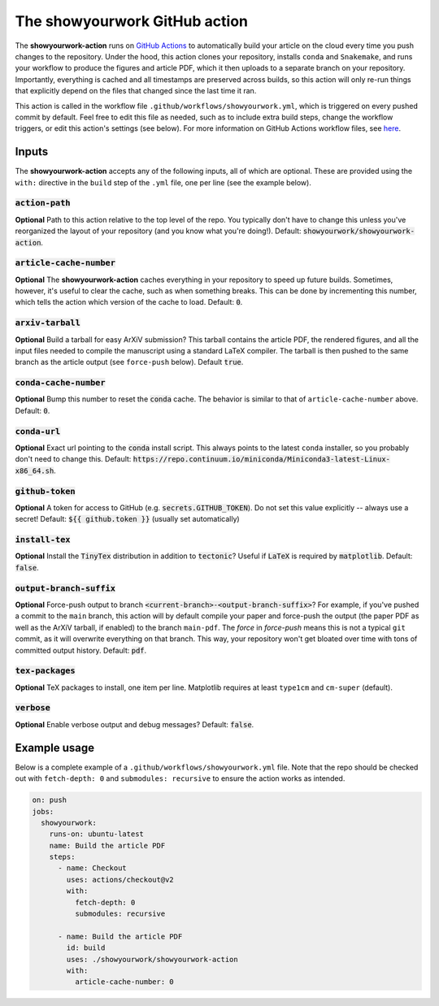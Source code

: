 The showyourwork GitHub action
==============================

The **showyourwork-action** runs on `GitHub Actions <https://github.com/features/actions>`_ to automatically build your article on the cloud every time you push changes to the repository. Under the hood, this action clones your repository, installs ``conda`` and ``Snakemake``, and runs your workflow to produce the figures and article PDF, which it then uploads to a separate branch on your repository. Importantly, everything is cached and all timestamps are preserved across builds, so this action will only re-run things that explicitly depend on the files that changed since the last time it ran.

This action is called in the workflow file ``.github/workflows/showyourwork.yml``, which is triggered on every pushed commit by default. Feel free to edit this file as needed, such as to include extra build steps, change the workflow triggers, or edit this action's settings (see below). For more information on GitHub Actions workflow files, see `here <https://docs.github.com/en/actions/reference/workflow-syntax-for-github-actions>`_.


Inputs
------

The **showyourwork-action** accepts any of the following inputs, all of which are optional. These are provided using the ``with:`` directive in the ``build`` step of the ``.yml`` file, one per line (see the example below).

:code:`action-path`
~~~~~~~~~~~~~~~~~~~

**Optional** Path to this action relative to the top level of the repo. You typically don't have to change this unless you've reorganized the layout of your repository (and you know what you're doing!). Default: :code:`showyourwork/showyourwork-action`.

:code:`article-cache-number`
~~~~~~~~~~~~~~~~~~~~~~~~~~~~

**Optional** The **showyourwork-action** caches everything in your repository to speed up future builds. Sometimes, however, it's useful to clear the cache, such as when something breaks. This can be done by incrementing this number, which tells the action which version of the cache to load. Default: :code:`0`.

:code:`arxiv-tarball`
~~~~~~~~~~~~~~~~~~~~~

**Optional** Build a tarball for easy ArXiV submission? This tarball contains the article PDF, the rendered figures, and all the input files needed to compile the manuscript using a standard LaTeX compiler. The tarball is then pushed to the same branch as the article output (see ``force-push`` below). Default :code:`true`.

:code:`conda-cache-number`
~~~~~~~~~~~~~~~~~~~~~~~~~~

**Optional** Bump this number to reset the :code:`conda` cache. The behavior is similar to that of ``article-cache-number`` above. Default: :code:`0`.

:code:`conda-url`
~~~~~~~~~~~~~~~~~

**Optional** Exact url pointing to the :code:`conda` install script. This always points to the latest ``conda`` installer, so you probably don't need to change this. Default: :code:`https://repo.continuum.io/miniconda/Miniconda3-latest-Linux-x86_64.sh`.

:code:`github-token`
~~~~~~~~~~~~~~~~~~~~

**Optional** A token for access to GitHub (e.g. :code:`secrets.GITHUB_TOKEN`). Do not set this value explicitly -- always use a secret! Default: :code:`${{ github.token }}` (usually set automatically)

:code:`install-tex`
~~~~~~~~~~~~~~~~~~~

**Optional** Install the :code:`TinyTex` distribution in addition to :code:`tectonic`? Useful if :code:`LaTeX` is required by :code:`matplotlib`. Default: :code:`false`.

:code:`output-branch-suffix`
~~~~~~~~~~~~~~~~~~~~~~~~~~~~

**Optional** Force-push output to branch :code:`<current-branch>-<output-branch-suffix>`? For example, if you've pushed a commit to the ``main`` branch, this action will by default compile your paper and force-push the output (the paper PDF as well as the ArXiV tarball, if enabled) to the branch ``main-pdf``. The *force* in *force-push* means this is not a typical ``git`` commit, as it will overwrite everything on that branch. This way, your repository won't get bloated over time with tons of committed output history. Default: :code:`pdf`.

:code:`tex-packages`
~~~~~~~~~~~~~~~~~~~~

**Optional** TeX packages to install, one item per line. Matplotlib requires at least ``type1cm`` and ``cm-super`` (default).

.. _github_action_verbose:

:code:`verbose`
~~~~~~~~~~~~~~~

**Optional** Enable verbose output and debug messages? Default: :code:`false`.


Example usage
-------------

Below is a complete example of a ``.github/workflows/showyourwork.yml`` file. Note that the repo should be checked out with ``fetch-depth: 0`` and ``submodules: recursive`` to ensure the action works as intended.

.. code-block:: yaml

    on: push
    jobs:
      showyourwork:
        runs-on: ubuntu-latest
        name: Build the article PDF
        steps:
          - name: Checkout
            uses: actions/checkout@v2
            with:
              fetch-depth: 0
              submodules: recursive

          - name: Build the article PDF
            id: build
            uses: ./showyourwork/showyourwork-action
            with:
              article-cache-number: 0
